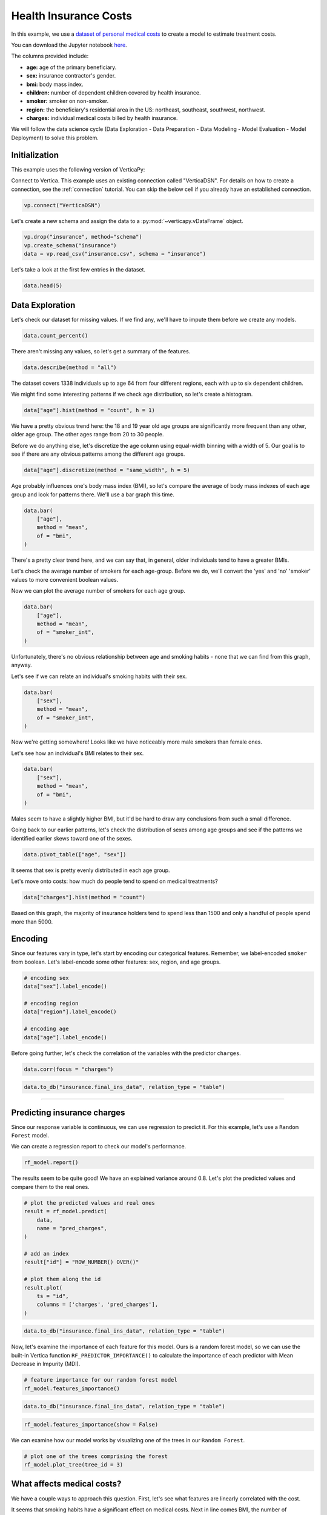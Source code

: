 .. _examples.business.insurance:

Health Insurance Costs
=======================

In this example, we use a `dataset of personal medical costs <https://www.kaggle.com/mirichoi0218/insurance>`_ to create a model to estimate treatment costs.

You can download the Jupyter notebook `here <https://github.com/vertica/VerticaPy/blob/master/examples/business/insurance/insurance.ipynb>`_.
    
The columns provided include:

- **age:** age of the primary beneficiary.
- **sex:** insurance contractor's gender.
- **bmi:** body mass index.
- **children:** number of dependent children covered by health insurance.
- **smoker:** smoker on non-smoker.
- **region:** the beneficiary's residential area in the US: northeast, southeast, southwest, northwest.
- **charges:** individual medical costs billed by health insurance.

We will follow the data science cycle (Data Exploration - Data Preparation - Data Modeling - Model Evaluation - Model Deployment) to solve this problem.

Initialization
---------------

This example uses the following version of VerticaPy:

.. ipython:: python
    
    import verticapy as vp
    
    vp.__version__

Connect to Vertica. This example uses an existing connection called "VerticaDSN". 
For details on how to create a connection, see the :ref:`connection` tutorial.
You can skip the below cell if you already have an established connection.

.. code-block:: python
    
    vp.connect("VerticaDSN")

Let's create a new schema and assign the data to a :py:mod:`~verticapy.vDataFrame` object.

.. code-block:: ipython

    vp.drop("insurance", method="schema")
    vp.create_schema("insurance")
    data = vp.read_csv("insurance.csv", schema = "insurance")

Let's take a look at the first few entries in the dataset.

.. code-block:: ipython
    
    data.head(5)

.. ipython:: python
    :suppress:

    vp.drop("insurance", method="schema")
    vp.create_schema("insurance")
    data = vp.read_csv(
        "SPHINX_DIRECTORY/source/_static/website/examples/data/insurance/insurance.csv",
        schema = "insurance",
    )
    res = data.head(5)
    html_file = open("SPHINX_DIRECTORY/figures/examples_insurance_table.html", "w")
    html_file.write(res._repr_html_())
    html_file.close()

.. raw:: html
    :file: SPHINX_DIRECTORY/figures/examples_insurance_table.html

Data Exploration
-----------------

Let's check our dataset for missing values. If we find any, we'll have to impute them before we create any models.

.. code-block:: python

    data.count_percent()

.. ipython:: python
    :suppress:

    res = data.count_percent()
    html_file = open("SPHINX_DIRECTORY/figures/examples_insurance_table_count.html", "w")
    html_file.write(res._repr_html_())
    html_file.close()

.. raw:: html
    :file: SPHINX_DIRECTORY/figures/examples_insurance_table_count.html

There aren't missing any values, so let's get a summary of the features.

.. code-block:: python

    data.describe(method = "all")

.. ipython:: python
    :suppress:

    res = data.describe(method = "all")
    html_file = open("SPHINX_DIRECTORY/figures/examples_insurance_table_describe.html", "w")
    html_file.write(res._repr_html_())
    html_file.close()

.. raw:: html
    :file: SPHINX_DIRECTORY/figures/examples_insurance_table_describe.html

The dataset covers 1338 individuals up to age 64 from four different regions, each with up to six dependent children.

We might find some interesting patterns if we check age distribution, so let's create a histogram.

.. code-block:: python

    data["age"].hist(method = "count", h = 1)

.. ipython:: python
    :suppress:

    import verticapy
    verticapy.set_option("plotting_lib", "plotly")
    fig = data["age"].hist(method = "count", h = 1)
    fig.write_html("SPHINX_DIRECTORY/figures/examples_insurance_hist_age.html")

.. raw:: html
    :file: SPHINX_DIRECTORY/figures/examples_insurance_hist_age.html

We have a pretty obvious trend here: the 18 and 19 year old age groups are significantly more frequent than any other, older age group. The other ages range from 20 to 30 people.

Before we do anything else, let's discretize the age column using equal-width binning with a width of 5. Our goal is to see if there are any obvious patterns among the different age groups.

.. code-block:: python

    data["age"].discretize(method = "same_width", h = 5)

.. ipython:: python
    :suppress:

    data["age"].discretize(method = "same_width", h = 5)
    res = data
    html_file = open("SPHINX_DIRECTORY/figures/examples_insurance_descretize.html", "w")
    html_file.write(res._repr_html_())
    html_file.close()

.. raw:: html
    :file: SPHINX_DIRECTORY/figures/examples_insurance_descretize.html


Age probably influences one's body mass index (BMI), so let's compare the average of 
body mass indexes of each age group and look for patterns there. We'll use a bar graph this time.

.. code-block:: python

    data.bar(
        ["age"], 
        method = "mean",
        of = "bmi",
    )

.. ipython:: python
    :suppress:

    fig = data.bar(
        ["age"], 
        method = "mean",
        of = "bmi", 
    )
    fig.write_html("SPHINX_DIRECTORY/figures/examples_insurance_bar_age.html")

.. raw:: html
    :file: SPHINX_DIRECTORY/figures/examples_insurance_bar_age.html

There's a pretty clear trend here, and we can say that, in general, older individuals tend to have a greater BMIs.

Let's check the average number of smokers for each age-group. Before we do, we'll convert the 'yes' and 'no' 'smoker' values to more convenient boolean values.

.. ipython:: python

    import verticapy.sql.functions as fun

    # Applying the decode function
    data["smoker_int"] = fun.decode(data["smoker"], True, 1, 0)

Now we can plot the average number of smokers for each age group.

.. code-block:: python

    data.bar(
        ["age"], 
        method = "mean",
        of = "smoker_int",
    )

.. ipython:: python
    :suppress:

    import verticapy
    verticapy.set_option("plotting_lib", "plotly")
    fig = data.bar(
        ["age"], 
        method = "mean",
        of = "smoker_int",
    )
    fig.write_html("SPHINX_DIRECTORY/figures/examples_insurance_bar_age_smoker.html")

.. raw:: html
    :file: SPHINX_DIRECTORY/figures/examples_insurance_bar_age_smoker.html

Unfortunately, there's no obvious relationship between age and smoking habits - none that we can find from this graph, anyway.

Let's see if we can relate an individual's smoking habits with their sex.

.. code-block:: python

    data.bar(
        ["sex"], 
        method = "mean",
        of = "smoker_int",
    )   

.. ipython:: python
    :suppress:

    import verticapy
    verticapy.set_option("plotting_lib", "plotly")
    fig = data.bar(
        ["sex"], 
        method = "mean",
        of = "smoker_int",
    )
    fig.write_html("SPHINX_DIRECTORY/figures/examples_insurance_bar_sex_smoker.html")

.. raw:: html
    :file: SPHINX_DIRECTORY/figures/examples_insurance_bar_sex_smoker.html

Now we're getting somewhere! Looks like we have noticeably more male smokers than female ones.

Let's see how an individual's BMI relates to their sex.

.. code-block:: python

    data.bar(
        ["sex"], 
        method = "mean",
        of = "bmi",
    ) 

.. ipython:: python
    :suppress:

    import verticapy
    verticapy.set_option("plotting_lib", "plotly")
    fig = data.bar(
        ["sex"], 
        method = "mean",
        of = "bmi",
    )
    fig.write_html("SPHINX_DIRECTORY/figures/examples_insurance_bar_sex_bmi.html")

.. raw:: html
    :file: SPHINX_DIRECTORY/figures/examples_insurance_bar_sex_bmi.html

Males seem to have a slightly higher BMI, but it'd be hard to draw any conclusions from such a small difference.

Going back to our earlier patterns, let's check the distribution of sexes among age groups and see if the 
patterns we identified earlier skews toward one of the sexes.

.. code-block:: python

    data.pivot_table(["age", "sex"])

.. ipython:: python
    :suppress:

    import verticapy
    verticapy.set_option("plotting_lib", "plotly")
    fig = data.pivot_table(["age", "sex"])
    fig.write_html("SPHINX_DIRECTORY/figures/examples_insurance_corr_age_sex.html")

.. raw:: html
    :file: SPHINX_DIRECTORY/figures/examples_insurance_corr_age_sex.html

It seems that sex is pretty evenly distributed in each age group.

Let's move onto costs: how much do people tend to spend on medical treatments?

.. code-block:: python

    data["charges"].hist(method = "count")

.. ipython:: python
    :suppress:

    fig = data["charges"].hist(method = "count")
    fig.write_html("SPHINX_DIRECTORY/figures/examples_insurance_charges_hist.html")

.. raw:: html
    :file: SPHINX_DIRECTORY/figures/examples_insurance_charges_hist.html

Based on this graph, the majority of insurance holders tend to spend less than 1500 and only a handful of people spend more than 5000.

Encoding
---------

Since our features vary in type, let's start by encoding our categorical features. 
Remember, we label-encoded ``smoker`` from boolean. Let's label-encode some other features: sex, region, and age groups.

.. code-block:: python

    # encoding sex 
    data["sex"].label_encode()

    # encoding region
    data["region"].label_encode()

    # encoding age
    data["age"].label_encode()


.. ipython:: python
    :suppress:

    # encoding sex 
    data["sex"].label_encode()

    # encoding region
    data["region"].label_encode()

    # encoding age
    data["age"].label_encode()
    res = data
    html_file = open("SPHINX_DIRECTORY/figures/examples_insurance_table_encoded_new.html", "w")
    html_file.write(res._repr_html_())
    html_file.close()

.. raw:: html
    :file: SPHINX_DIRECTORY/figures/examples_insurance_table_encoded_new.html

Before going further, let's check the correlation of the variables with the predictor ``charges``.

.. code-block:: python

    data.corr(focus = "charges")

.. ipython:: python
    :suppress:

    import verticapy
    verticapy.set_option("plotting_lib", "plotly")
    fig = data.corr(focus = "charges")
    fig.write_html("SPHINX_DIRECTORY/figures/examples_insurance_charges_focus.html")

.. raw:: html
    :file: SPHINX_DIRECTORY/figures/examples_insurance_charges_focus.html

.. code-block:: python

    data.to_db("insurance.final_ins_data", relation_type = "table")

________

Predicting insurance charges
-----------------------------

Since our response variable is continuous, we can use regression to predict it. 
For this example, let's use a ``Random Forest`` model.

.. ipython:: python
    :okwarning:

    from verticapy.machine_learning.vertica.ensemble import RandomForestRegressor

    # define the random forest model
    rf_model = RandomForestRegressor(
        n_estimators = 20,
        max_features = "auto",
        max_leaf_nodes = 32, 
        sample = 0.7,
        max_depth = 3,
        min_samples_leaf = 5,
        min_info_gain = 0.0,
        nbins = 32,
    )

    # train the model
    rf_model.fit(
        data,
        X = ["age", "sex", "bmi", "children", "smoker", "region"], 
        y = "charges",
    )

We can create a regression report to check our model's performance.

.. code-block:: python

    rf_model.report()

.. ipython:: python
    :suppress:
    :okwarning:

    res = rf_model.report()
    html_file = open("SPHINX_DIRECTORY/figures/examples_insurance_table_report.html", "w")
    html_file.write(res._repr_html_())
    html_file.close()

.. raw:: html
    :file: SPHINX_DIRECTORY/figures/examples_insurance_table_report.html

The results seem to be quite good! We have an explained variance around 0.8. 
Let's plot the predicted values and compare them to the real ones.

.. code-block:: python

    # plot the predicted values and real ones
    result = rf_model.predict(
        data, 
        name = "pred_charges",
    )

    # add an index
    result["id"] = "ROW_NUMBER() OVER()"

    # plot them along the id
    result.plot(
        ts = "id",
        columns = ['charges', 'pred_charges'],
    )

.. ipython:: python
    :suppress:

    result = rf_model.predict(
        data, 
        name = "pred_charges",
    )
    result["id"] = "ROW_NUMBER() OVER()"
    fig = result.plot(
        ts = "id",
        columns = ["charges", "pred_charges"]
    )
    fig.write_html("SPHINX_DIRECTORY/figures/examples_insurance_rf_plot.html")

.. raw:: html
    :file: SPHINX_DIRECTORY/figures/examples_insurance_rf_plot.html

.. code-block:: python

    data.to_db("insurance.final_ins_data", relation_type = "table")

Now, let's examine the importance of each feature for this model. 
Ours is a random forest model, so we can use the built-in Vertica function ``RF_PREDICTOR_IMPORTANCE()`` to calculate the importance of each predictor with Mean Decrease in Impurity (MDI).

.. code-block:: python

    # feature importance for our random forest model
    rf_model.features_importance()

.. ipython:: python
    :suppress:

    import verticapy
    verticapy.set_option("plotting_lib", "plotly")
    # feature importance for our random forest model
    fig = rf_model.features_importance()
    fig.write_html("SPHINX_DIRECTORY/figures/examples_insurance_rf_feature_importance.html")

.. raw:: html
    :file: SPHINX_DIRECTORY/figures/examples_insurance_rf_feature_importance.html

.. code-block:: python

    data.to_db("insurance.final_ins_data", relation_type = "table")

.. code-block:: python

    rf_model.features_importance(show = False)

.. ipython:: python
    :suppress:

    res = rf_model.features_importance(show = False)
    html_file = open("SPHINX_DIRECTORY/figures/examples_insurance_table_feature_importance_rf.html", "w")
    html_file.write(res._repr_html_())
    html_file.close()

.. raw:: html
    :file: SPHINX_DIRECTORY/figures/examples_insurance_table_feature_importance_rf.html

We can examine how our model works by visualizing one of the trees in our ``Random Forest``.

.. code-block::

    # plot one of the trees comprising the forest
    rf_model.plot_tree(tree_id = 3)

.. ipython:: python
    :suppress:

    res = rf_model.plot_tree(tree_id = 3)
    res.render(filename="figures/examples_insurance_table_rf_tree", format="png")

.. image:: /../figures/examples_insurance_table_rf_tree.png

What affects medical costs?
----------------------------

We have a couple ways to approach this question. First, let's see what features are linearly correlated with the cost.

It seems that smoking habits have a significant effect on medical costs. Next in line comes BMI, the number of dependents, and sex.

As one might expect, the correlation between charges and region is almost 0.

Now, let's see what we can learn from a stepwise model with forward elimination using Bayesian information criterion (BIC) as a selection criteria.

.. code-block:: python

    from verticapy.machine_learning.vertica.linear_model import LinearRegression

    model = LinearRegression()

    # backward
    from verticapy.machine_learning.model_selection import stepwise

    stepwise(
        model,
        input_relation = data, 
        direction = "forward",
        X = ["age","sex", "bmi", "children", "smoker", "region"], 
        y = "charges",
    )


.. ipython:: python
    :suppress:

    from verticapy.machine_learning.vertica.linear_model import LinearRegression

    model = LinearRegression()

    # backward
    from verticapy.machine_learning.model_selection import stepwise

    res = stepwise(
        model,
        input_relation = data, 
        direction = "forward",
        X = ["age","sex", "bmi", "children", "smoker", "region"], 
        y = "charges",
    )
    html_file = open("SPHINX_DIRECTORY/figures/examples_insurance_lr_stepwise.html", "w")
    html_file.write(res._repr_html_())
    html_file.close()

.. raw:: html
    :file: SPHINX_DIRECTORY/figures/examples_insurance_lr_stepwise.html

From here we see that, again, the same features have similarly significant effects on medical costs.

Conclusion
------------

In this example, we used several methods to identify the primary factors that affect one's insurance costs.
